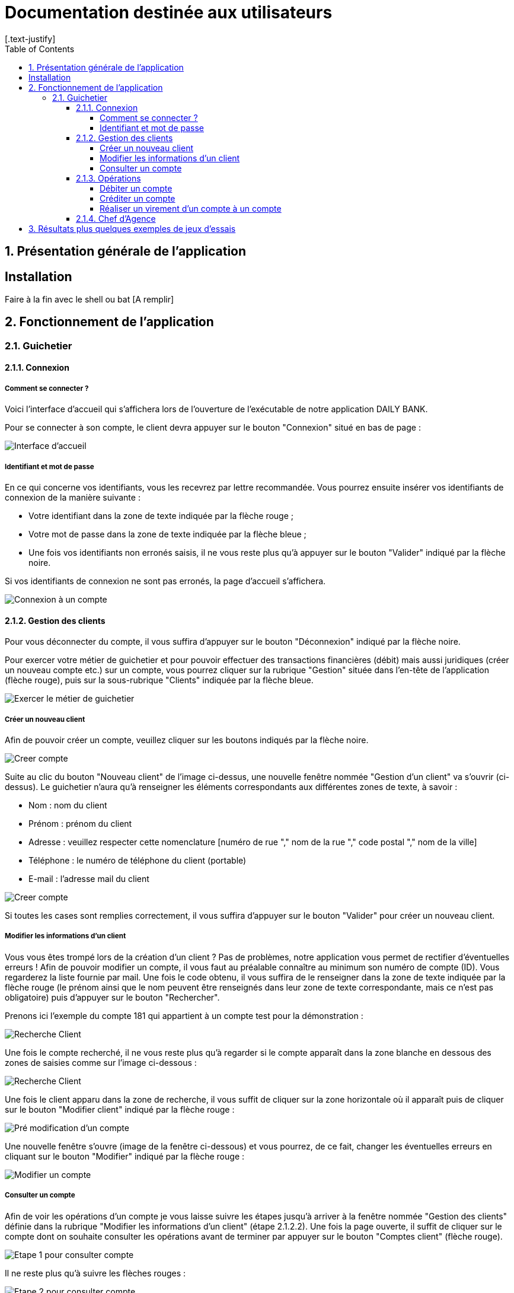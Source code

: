 = Documentation destinée aux utilisateurs 
:toc:
:toclevels: 5
:numbered:
:nofooter:
[.text-justify]

== Présentation générale de l'application

[A remplir]

== Installation 

Faire à la fin avec le shell ou bat [A remplir]

== Fonctionnement de l'application 

=== Guichetier

==== Connexion

===== Comment se connecter ? 

Voici l'interface d'accueil qui s'affichera lors de l'ouverture de l'exécutable de notre application DAILY BANK.

Pour se connecter à son compte, le client devra appuyer sur le bouton "Connexion" situé en bas de page :

image::/V0/images/accueil.png[Interface d'accueil]

===== Identifiant et mot de passe

En ce qui concerne vos identifiants, vous les recevrez par lettre recommandée. Vous pourrez ensuite insérer vos identifiants de connexion de la manière suivante : 

- Votre identifiant dans la zone de texte indiquée par la flèche rouge ;

- Votre mot de passe dans la zone de texte indiquée par la flèche bleue ;

- Une fois vos identifiants non erronés saisis, il ne vous reste plus qu'à appuyer sur le bouton "Valider" indiqué par la flèche noire.

Si vos identifiants de connexion ne sont pas erronés, la page d'accueil s'affichera.

image::/V0/images/log.png[Connexion à un compte]

==== Gestion des clients 

Pour vous déconnecter du compte, il vous suffira d'appuyer sur le bouton "Déconnexion" indiqué par la flèche noire.

Pour exercer votre métier de guichetier et pour pouvoir effectuer des transactions financières (débit) mais aussi juridiques (créer un nouveau compte etc.) sur un compte, vous pourrez cliquer sur la rubrique "Gestion" située dans l'en-tête de l'application (flèche rouge), puis sur la sous-rubrique "Clients" indiquée par la flèche bleue.

image::/V0/images/gestionClient.png[Exercer le métier de guichetier]

===== Créer un nouveau client

Afin de pouvoir créer un compte, veuillez cliquer sur les boutons indiqués par la flèche noire.

image::/V0/images/creerCompte.png[Creer compte]

Suite au clic du bouton "Nouveau client" de l'image ci-dessus, une nouvelle fenêtre nommée "Gestion d'un client" va s'ouvrir (ci-dessus). Le guichetier n'aura qu'à renseigner les éléments correspondants aux différentes zones de texte, à savoir : 

- Nom : nom du client 

- Prénom : prénom du client 

- Adresse : veuillez respecter cette nomenclature [numéro de rue "," nom de la rue "," code postal "," nom de la ville]

- Téléphone : le numéro de téléphone du client (portable)

- E-mail : l'adresse mail du client

image::/V0/images/ajoutClient.png[Creer compte]

Si toutes les cases sont remplies correctement, il vous suffira d'appuyer sur le bouton "Valider" pour créer un nouveau client.

===== Modifier les informations d'un client

Vous vous êtes trompé lors de la création d'un client ? Pas de problèmes, notre application vous permet de rectifier d'éventuelles erreurs ! 
Afin de pouvoir modifier un compte, il vous faut au préalable connaître au minimum son numéro de compte (ID). Vous regarderez la liste fournie par mail. Une fois le code obtenu, il vous suffira de le renseigner dans la zone de texte indiquée par la flèche rouge (le prénom ainsi que le nom peuvent être renseignés dans leur zone de texte correspondante, mais ce n'est pas obligatoire) puis d'appuyer sur le bouton "Rechercher".

Prenons ici l'exemple du compte 181 qui appartient à un compte test pour la démonstration :

image::/V0/images/rechercheClient.png[Recherche Client]

Une fois le compte recherché, il ne vous reste plus qu'à regarder si le compte apparaît dans la zone blanche en dessous des zones de saisies comme sur l'image ci-dessous :

image::/V0/images/CompteTest.png[Recherche Client]

Une fois le client apparu dans la zone de recherche, il vous suffit de cliquer sur la zone horizontale où il apparaît puis de cliquer sur le bouton "Modifier client" indiqué par la flèche rouge :

image::/V0/images/preModif.png[Pré modification d'un compte]

Une nouvelle fenêtre s'ouvre (image de la fenêtre ci-dessous) et vous pourrez, de ce fait, changer les éventuelles erreurs en cliquant sur le bouton "Modifier" indiqué par la flèche rouge :

image::/V0/images/modifClient.png[Modifier un compte]

===== Consulter un compte

Afin de voir les opérations d'un compte je vous laisse suivre les étapes jusqu'à arriver à la fenêtre nommée "Gestion des clients" définie dans la rubrique "Modifier les informations d'un client" (étape 2.1.2.2). Une fois la page ouverte, il suffit de cliquer sur le compte dont on souhaite consulter les opérations avant de terminer par appuyer sur le bouton "Comptes client" (flèche rouge).

image::/V0/images/compte1.png[Etape 1 pour consulter compte]

Il ne reste plus qu'à suivre les flèches rouges :

image::/V0/images/compte2.png[Etape 2 pour consulter compte]

==== Opérations

Enfin, nous pouvons voir la liste des opérations effectuées sur le compte sélectionné (flèche rouge)
Les éléments étant renseignés sont les suivants :

- La date de l'opération ;

- Description de l'opération (type de l'opération (retrait/dépôt), par quel moyen (carte bleue, espèce)) ;

- Montant de la somme de l'opération.

image::/V0/images/compte3.png[Etape 3 pour consulter compte]

===== Débiter un compte

Afin de pouvoir débiter un compte, il faut suivre les étapes de la rubrique "Consulter un compte" puis d'arriver jusqu'à l'interface nommée "Gestion des opérations comme illustrée sur l'image ci-dessous :

image::/V0/images/debiter1.png[Etape 1 pour debiter un compte]

Puis, veuillez sélectionner / saisir :

 - Le type d'opération (carte bleue ou espèce) indiqué par la flèche rouge ;
 
 - Le montant de l'opération indiqué par la flèche verte.
 
Une fois ces deux actions réalisées, il vous faut appuyer sur le bouton "Effectuer débit" pour valider la transaction, elle apparaîtra dans la zone dédiée aux opérations, comme vu dans la rubrique "Consulter compte" :

image::/V0/images/debiter2.png[Etape 1 pour debiter un compte]

===== Créditer un compte

===== Réaliser un virement d'un compte à un compte

==== Chef d'Agence

== Résultats plus quelques exemples de jeux d'essais



